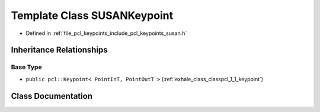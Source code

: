 .. _exhale_class_classpcl_1_1_s_u_s_a_n_keypoint:

Template Class SUSANKeypoint
============================

- Defined in :ref:`file_pcl_keypoints_include_pcl_keypoints_susan.h`


Inheritance Relationships
-------------------------

Base Type
*********

- ``public pcl::Keypoint< PointInT, PointOutT >`` (:ref:`exhale_class_classpcl_1_1_keypoint`)


Class Documentation
-------------------


.. doxygenclass:: pcl::SUSANKeypoint
   :members:
   :protected-members:
   :undoc-members: